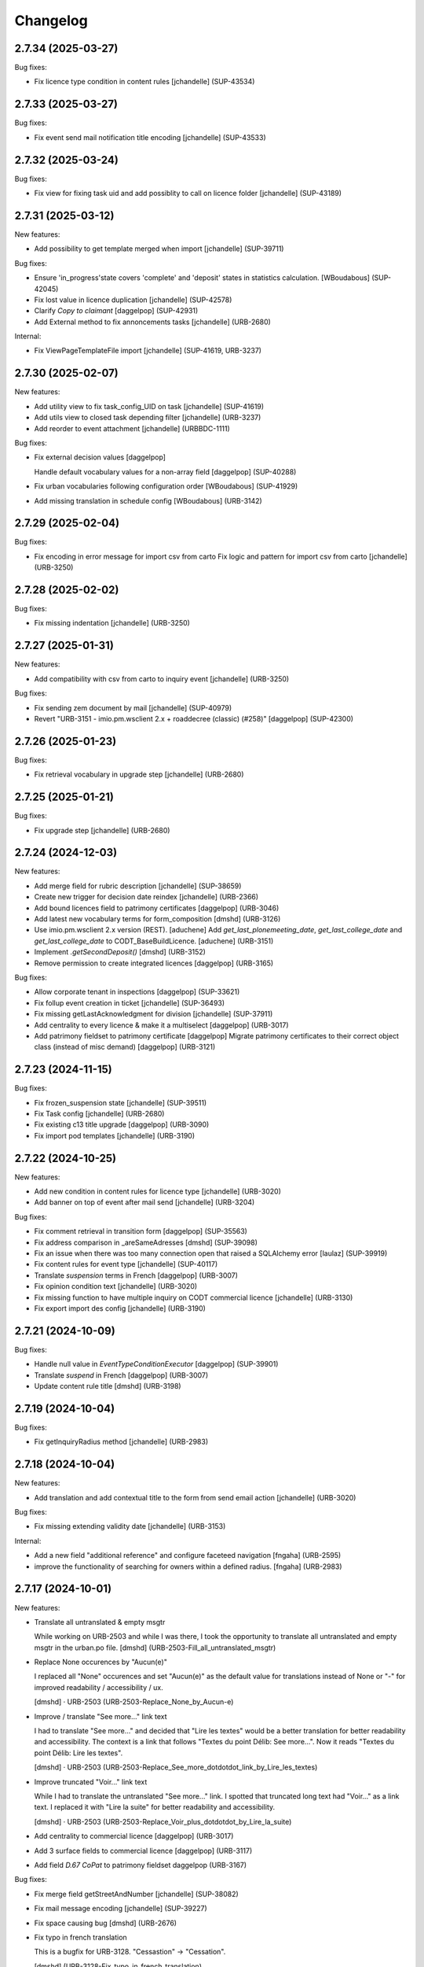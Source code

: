 Changelog
=========

.. You should *NOT* be adding new change log entries to this file.
   You should create a file in the news directory instead.
   For helpful instructions, please see:
   https://github.com/plone/plone.releaser/blob/master/ADD-A-NEWS-ITEM.rst

.. towncrier release notes start

2.7.34 (2025-03-27)
-------------------

Bug fixes:


- Fix licence type condition in content rules
  [jchandelle] (SUP-43534)


2.7.33 (2025-03-27)
-------------------

Bug fixes:


- Fix event send mail notification title encoding
  [jchandelle] (SUP-43533)


2.7.32 (2025-03-24)
-------------------

Bug fixes:


- Fix view for fixing task uid and add possiblity to call on licence folder
  [jchandelle] (SUP-43189)


2.7.31 (2025-03-12)
-------------------

New features:


- Add possibility to get template merged when import
  [jchandelle] (SUP-39711)


Bug fixes:


- Ensure 'in_progress'state covers 'complete' and 'deposit' states in statistics calculation.
  [WBoudabous] (SUP-42045)
- Fix lost value in licence duplication
  [jchandelle] (SUP-42578)
- Clarify `Copy to claimant`
  [daggelpop] (SUP-42931)
- Add External method to fix annoncements tasks
  [jchandelle] (URB-2680)


Internal:


- Fix ViewPageTemplateFile import
  [jchandelle] (SUP-41619, URB-3237)


2.7.30 (2025-02-07)
-------------------

New features:


- Add utility view to fix task_config_UID on task
  [jchandelle] (SUP-41619)
- Add utils view to closed task depending filter
  [jchandelle] (URB-3237)
- Add reorder to event attachment
  [jchandelle] (URBBDC-1111)


Bug fixes:


- Fix external decision values
  [daggelpop]

  Handle default vocabulary values for a non-array field
  [daggelpop] (SUP-40288)
- Fix urban vocabularies following configuration order 
  [WBoudabous] (SUP-41929)
- Add missing translation in schedule config
  [WBoudabous] (URB-3142)


2.7.29 (2025-02-04)
-------------------

Bug fixes:


- Fix encoding in error message for import csv from carto
  Fix logic and pattern for import csv from carto
  [jchandelle] (URB-3250)


2.7.28 (2025-02-02)
-------------------

Bug fixes:


- Fix missing indentation
  [jchandelle] (URB-3250)


2.7.27 (2025-01-31)
-------------------

New features:


- Add compatibility with csv from carto to inquiry event
  [jchandelle] (URB-3250)


Bug fixes:


- Fix sending zem document by mail
  [jchandelle] (SUP-40979)
- Revert "URB-3151 - imio.pm.wsclient 2.x + roaddecree (classic) (#258)"
  [daggelpop] (SUP-42300)


2.7.26 (2025-01-23)
-------------------

Bug fixes:


- Fix retrieval vocabulary in upgrade step
  [jchandelle] (URB-2680)


2.7.25 (2025-01-21)
-------------------

Bug fixes:


- Fix upgrade step
  [jchandelle] (URB-2680)


2.7.24 (2024-12-03)
-------------------

New features:


- Add merge field for rubric description
  [jchandelle] (SUP-38659)
- Create new trigger for decision date reindex
  [jchandelle] (URB-2366)
- Add bound licences field to patrimony certificates
  [daggelpop] (URB-3046)
- Add latest new vocabulary terms for form_composition
  [dmshd] (URB-3126)
- Use imio.pm.wsclient 2.x version (REST).
  [aduchene]
  Add `get_last_plonemeeting_date`, `get_last_college_date` and `get_last_college_date` to CODT_BaseBuildLicence.
  [aduchene] (URB-3151)
- Implement `.getSecondDeposit()`
  [dmshd] (URB-3152)
- Remove permission to create integrated licences
  [daggelpop] (URB-3165)


Bug fixes:


- Allow corporate tenant in inspections
  [daggelpop] (SUP-33621)
- Fix follup event creation in ticket
  [jchandelle] (SUP-36493)
- Fix missing getLastAcknowledgment for division
  [jchandelle] (SUP-37911)
- Add centrality to every licence & make it a multiselect
  [daggelpop] (URB-3017)
- Add patrimony fieldset to patrimony certificate
  [daggelpop]
  Migrate patrimony certificates to their correct object class (instead of misc demand)
  [daggelpop] (URB-3121)


2.7.23 (2024-11-15)
-------------------

Bug fixes:


- Fix frozen_suspension state
  [jchandelle] (SUP-39511)
- Fix Task config
  [jchandelle] (URB-2680)
- Fix existing c13 title upgrade
  [daggelpop] (URB-3090)
- Fix import pod templates
  [jchandelle] (URB-3190)


2.7.22 (2024-10-25)
-------------------

New features:


- Add new condition in content rules for licence type
  [jchandelle] (URB-3020)
- Add banner on top of event after mail send
  [jchandelle] (URB-3204)


Bug fixes:


- Fix comment retrieval in transition form
  [daggelpop] (SUP-35563)
- Fix address comparison in _areSameAdresses
  [dmshd] (SUP-39098)
- Fix an issue when there was too many connection open that raised a SQLAlchemy error
  [laulaz] (SUP-39919)
- Fix content rules for event type
  [jchandelle] (SUP-40117)
- Translate `suspension` terms in French
  [daggelpop] (URB-3007)
- Fix opinion condition text
  [jchandelle] (URB-3020)
- Fix missing function to have multiple inquiry on CODT commercial licence
  [jchandelle] (URB-3130)
- Fix export import des config
  [jchandelle] (URB-3190)


2.7.21 (2024-10-09)
-------------------

Bug fixes:


- Handle null value in `EventTypeConditionExecutor`
  [daggelpop] (SUP-39901)
- Translate `suspend` in French
  [daggelpop] (URB-3007)
- Update content rule title
  [dmshd] (URB-3198)


2.7.19 (2024-10-04)
-------------------

Bug fixes:


- Fix getInquiryRadius method
  [jchandelle] (URB-2983)


2.7.18 (2024-10-04)
-------------------

New features:


- Add translation and add contextual title to the form from send email action
  [jchandelle] (URB-3020)


Bug fixes:


- Fix missing extending validity date
  [jchandelle] (URB-3153)


Internal:


- Add a new field "additional reference" and configure faceteed navigation
  [fngaha] (URB-2595)
- improve the functionality of searching for owners within a defined radius.
  [fngaha] (URB-2983)


2.7.17 (2024-10-01)
-------------------

New features:


- Translate all untranslated & empty msgtr

  While working on URB-2503 and while I was there, I took the opportunity to translate all untranslated and empty msgtr in the urban.po file. [dmshd] (URB-2503-Fill_all_untranslated_msgtr)
- Replace None occurences by "Aucun(e)"

  I replaced all "None" occurences and set "Aucun(e)" as the default value for translations instead of None or "-" for improved readability / accessibility / ux.

  [dmshd] · URB-2503 (URB-2503-Replace_None_by_Aucun-e)
- Improve / translate "See more..." link text

  I had to translate "See more..." and decided that "Lire les textes" would be a better translation for better readability and accessibility.
  The context is a link that follows "Textes du point Délib: See more...".
  Now it reads "Textes du point Délib: Lire les textes".

  [dmshd] · URB-2503 (URB-2503-Replace_See_more_dotdotdot_link_by_Lire_les_textes)
- Improve truncated "Voir..." link text

  While I had to translate the untranslated "See more..." link. I spotted that truncated long text had "Voir..." as a link text. I replaced it with "Lire la suite" for better readability and accessibility.

  [dmshd] · URB-2503 (URB-2503-Replace_Voir_plus_dotdotdot_by_Lire_la_suite)
- Add centrality to commercial licence
  [daggelpop] (URB-3017)
- Add 3 surface fields to commercial licence
  [daggelpop] (URB-3117)
- Add field `D.67 CoPat` to patrimony fieldset
  daggelpop (URB-3167)


Bug fixes:


- Fix merge field getStreetAndNumber
  [jchandelle] (SUP-38082)
- Fix mail message encoding
  [jchandelle] (SUP-39227)
- Fix space causing bug
  [dmshd] (URB-2676)
- Fix typo in french translation

  This is a bugfix for URB-3128. "Cessastion" -> "Cessation".

  [dmshd] (URB-3128-Fix_typo_in_french_translation)
- Fix event_type condition for content rules
  [jchandelle] (URB-3182)


Internal:


- Set buildout cache directories.

  I had a network problem and I had to rerun from the beginning. Took a long time. I searched for a way to fasten and discovered that I could set the cache directories. I set the cache directories as the iA.Delib team does it at iMio.

  [dmshd] (URB-3135-define_buildout_cache_directories)
- Ignore .python-version (pyenv file) and sort lines in .gitignore file.
  [dmshd] (URB-3135-ignore-python-version-file-and-sort-lines)


2.7.16 (2024-07-25)
-------------------

Bug fixes:


- Fix faceted widget id collision
  [daggelpop] (URB-3090)


2.7.15 (2024-07-05)
-------------------

New features:


- Add rule action for sending mail with attachments
  Add rule condition for corresponding event type and opinion to ask
  Add action for sending mail from event context with document in attachement
  [jchandelle] (URB-3020)
- Change limit year of date widget to current year + 25
  [jchandelle] (URB-3153)


Bug fixes:


- Fix getValidityDate indexation
  [jchandelle]
  Fix validity filter title
  [jchandelle] (URB-3090)
- Give dynamic group reader roles for obsolete licences
  [daggelpop] (URB-3131)


2.7.14 (2024-06-27)
-------------------

New features:


- Adapt vocabulary default config values for 2024 CODT reform
  [daggelpop] (URB-3003)
- Add frozen state
  [jchandelle] (URB-3007)
- Allow linking to patrimony certificates
  [daggelpop] (URB-3063)
- Add validity date filter and index
  [jchandelle] (URB-3090)
- Add new terms to foldercategories vocabulary
  [daggelpop] (URB-3096)
- Rename Patrimony certificate
  [daggelpop] (URB-3116)
- Add `get_bound_licences` and `get_bound_patrimonies` to CODT_BaseBuildLicence
  [daggelpop] (URB-3125)


Bug fixes:


- Mark PatrimonyCertificate as allowed type for bound_licences field in CODT build licences
  [daggelpop] (URB-3046)


2.7.13 (2024-05-28)
-------------------

New features:


- Add external method to add back deleted licence folder
  [jchandelle] (URB-3086)


Bug fixes:


- Fix unicode error on street name merge field 
  [fngaha] (SUP-34184)
- Avoid to display disabled vocabulary entries with no start or end validity date
  [mpeeters] (SUP-36742)
- Fix error at EnvClassBordering creation
  [jchandelle] (URB-3108)


2.7.12 (2024-04-25)
-------------------

Bug fixes:


- Fix wrong files export
  [jchandelle] (MURBMONA-48)


2.7.11 (2024-04-25)
-------------------

Bug fixes:


- Add event sub file in export content
  Add missing portal_type to export sub content
  [jchandelle] (MURBMONA-48)


Internal:


- Add `withtitle` parameter to the getApplicantsSignaletic method
  [fngaha] (SUP-33759)
- Improve merge fields
  Provide a merge field that only returns streets
  Adapt the getStreetAndNumber method field to be able to receive a separation parameter between the street and the number
  [fngaha] (SUP-34184)
- Update the translation of empty fields
  [fngaha] (URB-3079)


2.7.10 (2024-04-10)
-------------------

New features:


- Add view for import urban config
  [jchandelle] (SUP-36419)


2.7.9 (2024-04-07)
------------------

Bug fixes:


- Avoid an error if a vocabulary term was removed
  [mpeeters] (SUP-36403,SUP-36406)
- Fix logic on some methods to exclude invalid vocabulary entries
  [mpeeters] (URB-3002)


Internal:


- Add tests for new vocabulary logic (start and end validity)
  [mpeeters] (URB-3002)


2.7.8 (2024-04-02)
------------------

Bug fixes:


- Add `state` optional parameter to `getLastAcknowledgment` method to fix an issue with schedule start date
  [mpeeters] (SUP-36274)
- Avoid an error if an advice was not defined
  [mpeeters] (SUP-36276)


2.7.7 (2024-04-01)
------------------

Bug fixes:


- Fix an error in calculation of prorogated delays
  [mpeeters] (URB-3008)


Internal:


- Add tests for buildlicence and CU2 completion schedule
  [mpeeters] (URB-3005)


2.7.6 (2024-03-25)
------------------

Bug fixes:


- Fix an issue with upgrade step numbers
  [mpeeters] (URB-3002)


2.7.5 (2024-03-24)
------------------

New features:


- Add caduc workflow state
  [jchandelle] (URB-3007)
- Add `getIntentionToSubmitAmendedPlans` method for documents
  [mpeeters] (URB-3008)
- Add a link field on CODT build licences
  [mpeeters] (URB-3046)


Bug fixes:


- Move methods to be available for every events.
  Change `is_CODT2024` to be true if there is no deposit but current date is greater than 2024-03-31.
  [mpeeters] (URB-3008)


2.7.4 (2024-03-20)
------------------

Bug fixes:


- Invert Refer FD delay 30 <-> 40 days
  [mpeeters] (URB-3008)


2.7.3 (2024-03-20)
------------------

New features:


- Add `is_not_CODT2024` method that can be used in templates
  [mpeeters] (URB-3008)


Bug fixes:


- Fix update of vocabularies
  [mpeeters] (URB-3002)


2.7.2 (2024-03-18)
------------------

New features:


- Add `getCompletenessDelay`, `getReferFDDelay` and `getFDAdviceDelay` methods that can be used in templates
  [mpeeters] (URB-3008)


2.7.1 (2024-03-14)
------------------

Bug fixes:


- Fix delay vocabularies value order
  [mpeeters] (URB-3003)


2.7.0 (2024-03-14)
------------------

New features:


- Add `is_CODT2024` and `getProrogationDelay` methods that can be used in template
  [mpeeters] (URB-2956)
- Adapt vocabulary logic to include start and end validity dates
  [mpeeters] (URB-3002)
- Adapt vocabulary terms for 2024 CODT reform
  [daggelpop] (URB-3003)
- Add `urban.schedule` dependency
  [mpeeters] (URB-3005)
- Add event fields `videoConferenceDate`, `validityEndDate` & marker `IIntentionToSubmitAmendedPlans`
  [daggelpop] (URB-3006)


Bug fixes:


- Avoid an error if the closing state is not a valid transition
  [mpeeters] (SUP-35736)


Internal:


- Provided prorogation field for environment license
  [fngaha] (URB-2924)
- Update applicant mailing codes :
  Replace mailed_data.getPersonTitleValue(short=True), mailed_data.name1, mailed_data.name2 by mailed_data.getSignaletic()
  [fngaha] (URB-2947)


2.6.25 (2024-02-13)
-------------------

Bug fixes:


- Fix an issue with installation through collective.bigbang
  [mpeeters] (URB-3016)


2.6.24 (2024-02-13)
-------------------

Bug fixes:


- Add upgrade step to reindex uid catalog
  [jchandelle] (URB-3015)


2.6.23 (2024-02-09)
-------------------

Bug fixes:


- Fix reference validator for similar ref
  [jchandelle] (URB-3012)


2.6.22 (2024-02-05)
-------------------

New features:


- Add index for street code
  [jchandelle] (MURBFMAA-20)


2.6.21 (2023-12-26)
-------------------

New features:


- Add prosecution ref and ticket ref to Inspection
  [ndemonte] (SUP-27127)
- Underline close due dates
  [ndemonte] (URB-2515)
- Add stop worksite option to inspection report
  [jchandelle] (URB-2827)
- Remove reference FD field from preliminary notice
  [jchandelle] (URB-2831)


Bug fixes:


- Validate CSV before claimant import
  [daggelpop] (SUP-33538)
- Fix an issue with Postgis `ST_MemUnion` by using `ST_Union` instead that also improve performances
  [mpeeters] (SUP-34226)
- Fix integrated licence creation by using unicode for regional authorities vocabulary
  [jchandelle] (URB-2869)


2.6.20 (2023-12-12)
-------------------

Bug fixes:


- Fix street number with specia character in unicode
  [jchandelle] (URB-2948)


2.6.19 (2023-12-04)
-------------------

Bug fixes:


- Fix an issue with Products.ZCTextIndex that was interpreting `NOT` as token instead of a word for notary letter references
  [mpeeters] (MURBARLA-25)


2.6.18 (2023-11-23)
-------------------

Bug fixes:


- Add `fix_schedule_config` external method ta fix class of condition objects
  [mpeeters] (SUP-33739)


2.6.17 (2023-11-16)
-------------------

Bug fixes:


- Adapt opinion request worklflow to bypass guard check for managers
  [mpeeters] (SUP-33308)


Internal:


- Provide getFirstAcknowledgment method
  [fngaha] (SUP-32215)


2.6.16 (2023-11-06)
-------------------

Bug fixes:


- Fix serializer to include disable street in uid resolver
  [jchandelle] (MURBMSGA-37)
- Fix street search to include disable street
  [jchandelle] (URB-2696)


2.6.15 (2023-10-12)
-------------------

Internal:


- Fix tests
  [mpeeters] (URB-2855)
- Improve performances for add views
  [mpeeters] (URB-2903)


2.6.14 (2023-09-13)
-------------------

Bug fixes:


- Avoid an error if a vocabulary value was removed, instead log the removed value and display the key to the user
  [mpeeters] (SUP-32338)


Internal:


- Reduce logging for sql queries
  [mpeeters] (URB-2788)
- Fix tests
  [mpeeters] (URB-2855)


2.6.13 (2023-09-05)
-------------------

Bug fixes:


- Move catalog import in urban type profile
  [jchandelle] (URB-2868)
- Fix facet config xml
  [jchandelle] (URB-2870)


2.6.12 (2023-09-01)
-------------------

Bug fixes:


- Fix new urban instance install
  [jchandelle] (URB-2868)
- Fix facet xml configuration
  [jchandelle] (URB-2870)


2.6.11 (2023-08-29)
-------------------

Bug fixes:


- Fix icon tag in table
  [jchandelle] (SUP-31983)


2.6.10 (2023-08-28)
-------------------

Bug fixes:


- Avoid an error if a task was not correctly removed from catalog
  [mpeeters] (URB-2873)


2.6.9 (2023-08-27)
------------------

Bug fixes:


- Fix UnicodeDecodeError on getFolderManagersSignaletic(withGrade=True)
  [fngaha] (URB-2871)


2.6.8 (2023-08-24)
------------------

Bug fixes:


- fix select2 widget on folder manager
  [jchandelle] (SUP-31898)
- Fix opinion schedules assigned user column
  [mpeeters] (URB-2819)


2.6.7 (2023-08-14)
------------------

Bug fixes:


- Hide old document generation links viewlet
  [mpeeters] (URB-2864)


2.6.6 (2023-08-10)
------------------

Bug fixes:


- Fix an issue with autocomplete view results format that was generating javascript errors
  [mpeeters] (SUP-31682)


2.6.5 (2023-07-27)
------------------

Bug fixes:


- Avoid errors on inexpected values on licences and log them
  [mpeeters] (SUP-31554)
- Fix translation for road adaptation vocabulary values
  [mpeeters] (URB-2575)
- Avoid an error if a vocabulary does not exist, this can happen when multiple upgrade steps interract with vocabularies
  [mpeeters] (URB-2835)


2.6.4 (2023-07-24)
------------------

New features:


- Add parameter to autocomplete to search with exact match
  [jchandelle] (URB-2696)


Bug fixes:


- Fix an issue with some urban instances with lists that contains empty strings or `None`
  [mpeeters] (URB-2575)
- Fix inspection title
  [jchandelle] (URB-2830)
- Add an external method to set profile version for Products.urban
  [mpeeters] (URB-2835)


2.6.3 (2023-07-18)
------------------

- Add missing translations [URB-2823]
  [mpeeters, anagant]

- Fix different type of vocabulary [URB-2575]
  [jchandelle]

- Change NN field position [SUP-27165]
  [jchandelle]

- Add Couple to Preliminary Notice [URB-2824]
  [ndemonte]

- Fix Select2 view display [URB-2575]
  [jchandelle]

- Provide getLastAcknowledgment method for all urbancertificates [SUP-30852]
  [fngaha]

- Fix encoding error [URB-2805]
  [fngaha]

- Add a explicit dependency to collective.exportimport
  [mpeeters]

- Cadastral historic memory error [SUP-30310]
  [sdelcourt]

- Add option to POST endpoint when creating a licence to disable check ref format [SUP-31043]
  [jchandelle]


2.6.2 (2023-07-04)
------------------

- Explicitly include `urban.restapi` zcml dependency [URB-2790]
  [mpeeters]


2.6.1 (2023-07-04)
------------------

- Fix zcml for migrations
  [mpeeters]


2.6.0 (2023-07-03)
------------------

- Fix `hidealloption` and `hide_category` parameters for dashboard collections
  [mpeeters]

- Fix render of columns with escape parameter
  [mpeeters, sdelcourt]

- Avoid a traceback if an UID was not found for inquiry cron [URB-2721]
  [mpeeters]

- Migrate to the latest version of `imio.dashboard`
  [mpeeters]


2.5.4 (2023-07-03)
------------------

- Change collection column name [URB-1537]
  [jchandelle]

- Fix class name in external method fix_labruyere_envclassthrees [SUP-29587]
  [ndemonte]


2.5.3 (2023-06-23)
------------------

- Add parcel and applicants contents to export content [URB-2733]
  [jchandelle]


2.5.2 (2023-06-15)
------------------

- Fix tests and update package metadata
  [sdelcourt, mpeeters]

- Add CSV import of recipients to an inquiry [URB-2573]
  [ndemonte]

- Fix bound licence allowed type [SUP-27062]
  [jchandelle]

- Add vat field to notary [SUP-29450]
  [jchandelle]

- Change MultiSelectionWidget to MultiSelect2Widget [URB-2575]
  [jchandelle]

- Add fields to legal aspect of generic licence [SUP-22944]
  [jchandelle]

- Add national register number to corporation form [SUP-27165]
  [jchandelle]

- Add an external method to update task delay [SUP-28870]
  [jchandelle]

- Add external method to fix broken environmental declarations [SUP-29587]
  [ndemonte]

- Fix export data with c.exportimport [URB-2733]
  [jchandelle]


2.5.1 (2023-04-06)
------------------

- Added 'retired' transition to 'deposit' and 'incomplete' states for codt_buildlicence_workflow
  [fngaha]

- Manage the display of licences linked to several applicants
  [fngaha]

- Add an import step to activate 'announcementArticlesText' optional field
  [fngaha]

- Fix external method [SUP-28740]
  [jchandelle]

- Add external method for fixing corrupted description. [SUP-28740]
  [jchandelle]

- Allow to encode dates going back to 1930
  [fngaha]

- Update MailingPersistentDocumentGenerationView call with generated_doc_title param. [URB-1862]
  [jjaumotte]

- Fix 0 values Bis & Puissance format for get_parcels [SUP-16626]
  [jjaumotte]

- Fix 0 values Bis & Puissance format for getPortionOutText
  [jjaumotte]

- Remove 'provincial' in folderroadtypes vocabulary [URB-2129]
  [jjaumotte]

- Remove locality name in default text [URB-2124]
  [jjaumotte]

- Remove/disable natura2000 folderzone [URB-2052]
  [jjaumotte]

- Add notaries mailing [URB-2110]
  [jjaumotte]

- Add copy to claymant action for recipient_cadastre in inquiry event
  [sdelcourt / jjaumotte]

- Fix liste_220 title encoding error + translation [SUP-15084]
  [jjaumotte]

- provides organizations to consult based on external directions
  [fngaha]

- Add an Ultimate date field in the list of activatable fields
  [fngaha]

- provide the add company feature to the CU1 process
  [fngaha]

- Update documentation with cadastre downloading
  [fngaha]

- Translate liste_220 errors
  [fngaha]

- Provide the add company feature to the CU1 process
  [fngaha]

- Improve mailing. Add the possibility to delay mailing during the night [SUP-12289]
  [sdelcourt]

- Fix default schedule config for CODT Buildlicence [SUP-12344]
  [sdelcourt]

- Allow shortcut transition to 'inacceptable' state for CODT licence wofklow. [SUP-6385]
  [sdelcourt]

- Set default foldermanagers view to sort the folder with z3c.table on title [URB-1151]
  [jjaumotte]

- Add some applicants infos on urban_description schemata. [URB-1171]
  [jjaumotte]

- Improve default reference expression for licence references. [URB-2046]
  [sdelcourt]

- Add search filter on public config folders (geometricians, notaries, architects, parcellings). [SUP-10537]
  [sdelcourt]

- Migrate PortionOut (Archetype) type to Parcel (dexterity) type. [URB-2009]
  [sdelcourt]

- Fix add permissions for Inquiries. [SUP-13679]
  [sdelcourt]

- Add custom division 99999 for unreferenced parcels. [SUP-13835]
  [sdelcourt]

- Migrate ParcellingTerm (Archetype) type to Parcelling (dexterity) type.
  [sdelcourt]

- Pre-check all manageable licences for foldermanager creation. [URB-1935]
  [jjaumotte]

- Add field to define final states closing all the urban events on a licence. [URB-2082]
  [sdelcourt]

- Refactor key date display to include urban event custom titles. [SUP-13982]
  [sdelcourt]

- Add Basebuildlicence reference field reprensentativeContacts + tests [URB-2335]
  [jjaumotte]

- Licences can created as a copy of another licence (fields, applicants and parcels can be copied). [URB-1934]
  [sdelcourt]

- Add collective.quickupload to do multiple file upload on licences and events.
  [sdelcourt]

- Fix empty value display on select fields. [URB-2073]
  [sdelcourt]

- Add new value 'simple procedure' for CODT BuildLicence procedure choice. [SUP-6566]
  [sdelcourt]

- Allow multiple parcel add from the 'search parcel' view. [URB-2126]
  [sdelcourt]

- Complete codt buildlicence config with 'college repport' event. [URB-2074]
  [sdelcourt]

- Complete codt buildlicence schedule.
  [sdelcourt]

- Add default codt notary letters schedule.
  [sdelcourt]

- Add parking infos fields on road tab.
  [sdelcourt]

- Remove pod templates styles form urban. [URB-2080]
  [sdelcourt]

- Add authority default values to CODT_integrated_licence, CODT_unique_licence, EnvClassBordering. [URB-2269]
  [mdhyne]

- Add default person title when creating applicant from a parcel search. [URB-2227]
  [mdhyne]
  [sdelcourt]

- Update vocabularies CODT Build Licence (folder categories, missing parts)
  [lmertens]

- Add dashboard template 'listing permis'
  [lmertens]

- Add translations [URB-1997]
  [mdhyne]

-add boolean field 'isModificationParceloutLicence'. [URB-2250]
  [mdhyne]

- Add logo urban to the tab, overriding the favicon.ico viewlet. [URB-2209]
  [mdhyne]

- Add all applicants to licence title. [URB-2298]
  [mdhyne]

- Add mailing loop for geometricians. [URB-2327]
  [mdhyne]

- Add parcel address to parcel's identity card.[SUP-20438]
  [mdhyne]

- Adapt ComputeInquiryDelay for EnvClassOne licences and Announcements events.[SUP20443]
  [mdhyne]

- Include parcels owners partner in cadastral queries.[SUP-20092]
  [sdelcourt]

- Add fields trail, watercourse, trailDetails, watercourseCategory and add vocabulary in global config for the fields.[MURBECAA-51]
  [mdhyne]

- To use 50m radius in announcement : changes setLinkedInquiry getAllInquiries() call by getAllInquiriesAndAnnouncements() and changes condition in template urbaneventinquiryview.pt. [MURBWANAA-23]
  [mdhyne]

- add new 'other' tax vocabulary entry and new linked TextField taxDetails
  [jjaumotte]

- Add contact couples.
  [sdelcourt]

2.4 (2019-03-25)
----------------
- add tax field in GenericLicence
  [fngaha]

- add communalReference field in ParcellingTerm
  [fngaha]

- Fix format_date
  [fngaha]

- Update getLimitDate
  [fngaha]

- Fix translations
- Update the mailing merge fields in all the mailing templates
  [fngaha]

- Specify at installation the mailing source of the models that can be mailed via the context variable
  [fngaha]

- Select at the installation the mailing template in all models succeptible to be mailed
  [fngaha]

- Referencing the mailing template in the general templates configuration (urban and environment)
  [fngaha]

- Allow content type 'MailingLoopTemplate' in general templates
  [fngaha]

- added the mailing template
  [fngaha]

- add mailing_list method
  [fngaha]

- add a z3c.table column for mailing with his icon
  [fngaha]

- fix translations
  [fngaha]

- update signaletic for corporation's applicant
  [fngaha]

- fix the creation of an applicant from a parcel
  [fngaha]

- add generic "Permis Publics" templates and linked event configuration
  [jjaumotte]

- add generic "Notary Letters" template and linked event configuration
  [jjaumotte]

- fix advanced searching Applicant field for all licences, and not just 'all'
  [jjaumotte]

2.3.0
-----
- Add attributes SCT, sctDetails
  [fngaha]

- Add translations for SCT, sctDetails
  [fngaha]

- Add vocabularies configuration for SCT
  [fngaha]

- Add migration source code
  [fngaha]

2.3.x (unreleased)
-------------------
- Update MultipleContactCSV methods with an optional number_street_inverted (#17811)
  [jjaumotte]

1.11.1 (unknown release date)
-----------------------------
- add query_parcels_in_radius method to view
  [fngaha]

- add get_work_location method to view
  [fngaha]

- add gsm field in contact
  [fngaha]

- improve removeItems utils
  [fngaha]

- Refactor rename natura2000 field because of conflict name in thee
  [fngaha]

- Refactor getFirstAdministrativeSfolderManager to getFirstGradeIdSfolderManager
  The goal is to use one method to get any ids
  [fngaha]

- Add generic SEVESO optional fields
  [fngaha]

- Fix concentratedRunoffSRisk and details optional fields
  [fngaha]

- Add getFirstAdministrativeSfolderManager method
  [fngaha]

- Add removeItems utils and listSolicitOpinionsTo method
  [fngaha]

- Add getFirstDeposit and _getFirstEvent method
  [fngaha]

- remove the character 'à' in the address signaletic
  [fngaha]

- use RichWidget for 'missingPartsDetails', 'roadMissingPartsDetails', 'locationMissingPartsDetails'
  [fngaha]

- Fix local workday's method"
  [fngaha]

- Add a workday method from collective.delaycalculator
  refactor getUrbanEvents by adding UrbanEventOpinionRequest
  rename getUrbanEventOpinionRequest to getUrbanEvent
  rename containsUrbanEventOpinionRequest to containsUrbanEvent
  [fngaha]

- Add methods
  getUrbanEventOpinionRequests
  getUrbanEventOpinionRequest
  containsUrbanEventOpinionRequest
  [fngaha]

- Update askFD() method
  [fngaha]

- Add generic Natura2000 optional fields
  [fngaha]

- Fix codec in getMultipleClaimantsCSV (when use a claimant contat)
  [fngaha]

- Add generic concentratedRunoffSRisk and details optional fields
  [fngaha]

- Add generic karstConstraint field and details optional fields
  [fngaha]


1.11.0 (2015-10-01)
-------------------

- Nothing changed yet.


1.10.0 (2015-02-24)
-------------------

- Can add attachments directly on the licence (#10351).


1.9.0 (2015-02-17)
------------------

- Add environment licence class two.

- Use extra value for person title signaletic in mail address.


1.8.0 (2015-02-16)
------------------

- Add environment licence class one.

- Bug fix: config folder are not allowed anymore to be selected as values
  for the field 'additionalLegalConditions'.


1.7.0
-----

- Add optional field RGBSR.

- Add field "deposit type" for UrbanEvent (#10263).


1.6.0
-----

- Use sphinx to generate documentation

- Add field "Périmètre de Rénovation urbaine"

- Add field "Périmètre de Revitalisation urbaine"

- Add field "Zones de bruit de l'aéroport"


1.5.0
-----

- Update rubrics and integral/sectorial conditions vocabularies


1.4.0
-----

- Add schedule view


1.3.0
-----

- Use plonetheme.imioapps as theme rather than urbasnkin

- Add fields "pm Title" and "pm Description" on urban events to map the fields "Title"
  and "Description" on plonemeeting items (#7147).

- Add a richer context for python expression in urbanEvent default text.

- Factorise all licence views through a new generic, extendable and customisable view (#6942).
  The fields display order is now given by the licence class schemata and thus this order
  is always consistent between the edit form and the view form.


1.2.0
------

- Added search on parcel Historic and fixed search on old parcels (#6681).


1.1.9
-----

- Opinion request fields are now active for MiscDemand licences (#5933).

- Added custom view for urban config and licence configs (#5892).

- Fixed urban formtabbing for plone 4.2.5 (#6423).

- Python expression can now be used in urbanEvent default text (#6406).

- "Deliberation college" documents are now disabled when using pm.wsclient (#6407).

- Added configuration step for pm.wsclient (#6400).

- Added rubrics and conditions config values for environment procedures (#5027).

- Fixed search on parcel historic (#6681).

- Added popup to see all licences related to a parcel historic (#5858).

- Generate mailing lists from contacts folder (architects, notaries, geometrcicians) (#6378).

- Adds pm.wsclient dependency.


1.1.8
-----

- Converted all urban listings into z3c tables.

- Simplified the opinion request configuration system (#5711).

- Added more columns on search result listing (#5535).

- Vocabulary term now have a the possibility to have a custom numbering that will only be displayed in forms but
  not in generated documents (#5408).

- An alternative name of divisions can be configured for generated documents (#5507).

- Address names of mailing documents can now be inverted (#4763).

- [bugfix] Create the correct link for UrbanDoc in the urban events when the licence is not
  in 'edit' state anymore.


1.1.7
-----

- Added options bar to licences listing (#5476, #5250).

- Use events rather than archetype built-in default method system to fill licence fields with default values
  because of performance issues (#5423).

- Parcels can be added on ParcellingTerm objects. Now, parcellingterm objects can be found by parcel references (#5537).

- A helper popup is now available on specific features datagrid to edit related fields without navigating through the
  edit form (#5576).

- Default text can be defined for urban event text fields as well (#5508).

bugfixes:
- Folder search by parcel reference is now working with lowercase inputs.


1.1.6
-----

- Added field Transparence on class Layer (#5197).

- Added style 'UrbanAdress' used to customize style in the adress field of documents (#4764).

- Added beta version of licence type 'Environmental Declaration'.

- Use an autocomplete for the licence search by street (#5163).

- Text of the specificFeatures fields are now editable within a licence (CU1, CU2, notaryletter) (#5280).

- Added an optional field 'architects' on MiscDemand class (#5286).

- Added field 'represented by society' on applicant/proprietary (#5282).

- Now, the licence search works with old parcels references and also works with incomplete parcels references as well (#5099).

- Urban editors can now add parcels manually (#5285).

- Added validator on reference field to check that each reference is unique (#5430).

- Show historic of old parcels on licences "map" tab and allow to show the location of their "children" (#4754).

- Urban editors can now add parcel owner manually on inquiry events (#5289).

- Added search by "folder reference" in urban folder search (#4878).

- Licences tabs can be renamed and reordered (#5465).

bugfixes:
- UrbanEvent view doesnt crash anymore when a wrong TAL condition is defined on an UrbanDoc.
- corrected template "accuse de reception d'une reclamation" (#5168, #5198).
- corrected the display of the specificFeatures for notary letters.
- The "50m area" used in inquiries doesnt crash anymore when finding parcel owner without address (#5376).
- Added warning on inquiry event when parcel owners without adress are found (#5289).
